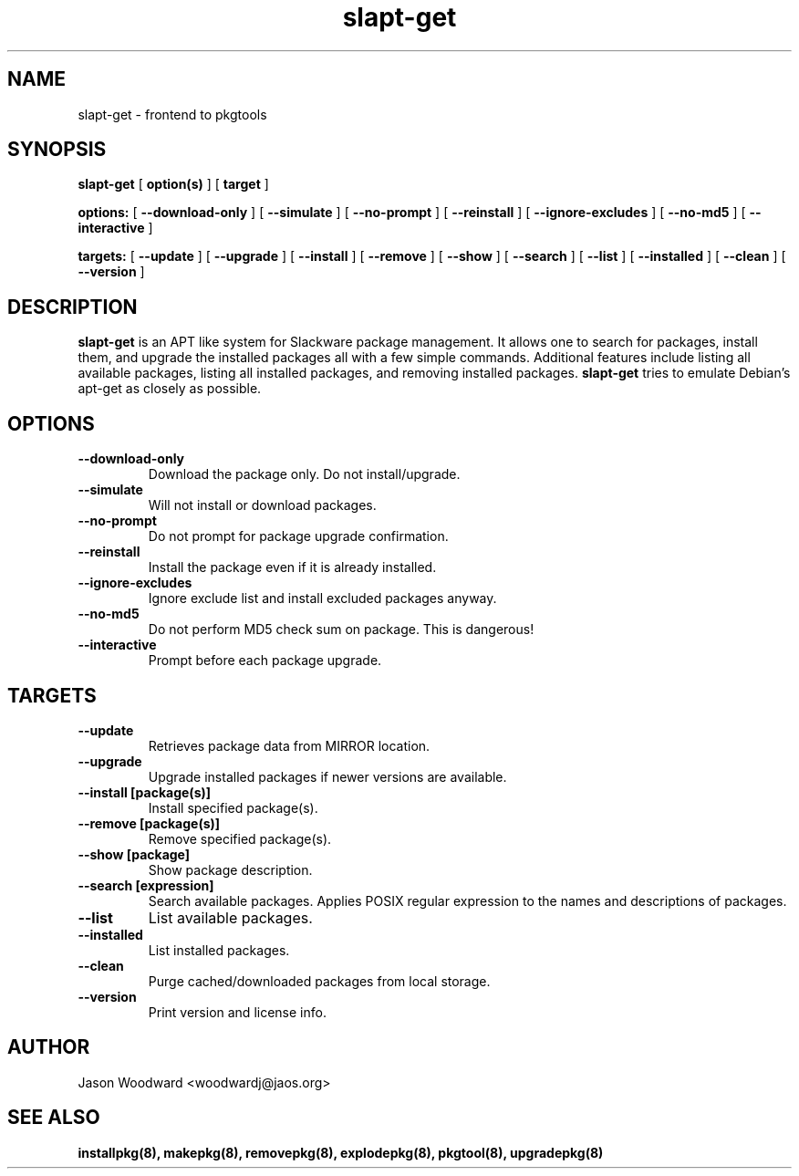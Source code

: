 .\" -*- nroff -*-
.ds g \" empty
.ds G \" empty
.\" Like TP, but if specified indent is more than half
.\" the current line-length - indent, use the default indent.
.de Tp
.ie \\n(.$=0:((0\\$1)*2u>(\\n(.lu-\\n(.iu)) .TP
.el .TP "\\$1"
..
.TH slapt-get 8 
.SH NAME
slapt-get \- frontend to pkgtools
.SH SYNOPSIS
.B slapt-get
[
.B option(s)
]
[
.BI target
]
.LP
.B options:
[
.B --download-only
]
[
.B --simulate
]
[
.B --no-prompt
]
[
.B --reinstall
]
[
.B --ignore-excludes
]
[
.B --no-md5
]
[
.B --interactive
]
.LP
.B targets:
[
.B --update
]
[
.B --upgrade
]
[
.B --install
]
[
.B --remove
]
[
.B --show
]
[
.B --search
]
[
.B --list
]
[
.B --installed
]
[
.B --clean
]
[
.B --version
]
.SH DESCRIPTION
.B slapt-get
is an APT like system for Slackware package management.  It
allows one to search for packages, install them, and upgrade the
installed packages all with a few simple commands.  Additional
features include listing all available packages, listing all
installed packages, and removing installed packages.
.B slapt-get
tries to emulate Debian's apt-get as closely as possible.
.SH OPTIONS
.TP
.B --download-only
Download the package only.  Do not install/upgrade.
.TP
.B --simulate
Will not install or download packages.
.TP
.B --no-prompt
Do not prompt for package upgrade confirmation.
.TP
.B --reinstall
Install the package even if it is already installed.
.TP
.B --ignore-excludes
Ignore exclude list and install excluded packages anyway.
.TP
.B --no-md5
Do not perform MD5 check sum on package.  This is dangerous!
.TP
.B --interactive
Prompt before each package upgrade.
.SH TARGETS
.TP
.B --update
Retrieves package data from MIRROR location.
.TP
.B --upgrade
Upgrade installed packages if newer versions are available.
.TP
.B --install [package(s)]
Install specified package(s).
.TP
.B --remove [package(s)]
Remove specified package(s).
.TP
.B --show [package]
Show package description.
.TP
.B --search [expression]
Search available packages. Applies POSIX regular expression
to the names and descriptions of packages.
.TP
.B --list
List available packages.
.TP
.B --installed
List installed packages.
.TP
.B --clean
Purge cached/downloaded packages from local storage.
.TP
.B --version
Print version and license info.
.SH AUTHOR
Jason Woodward <woodwardj@jaos.org>
.SH "SEE ALSO"
.BR installpkg(8),
.BR makepkg(8),
.BR removepkg(8),
.BR explodepkg(8),
.BR pkgtool(8), 
.BR upgradepkg(8)
